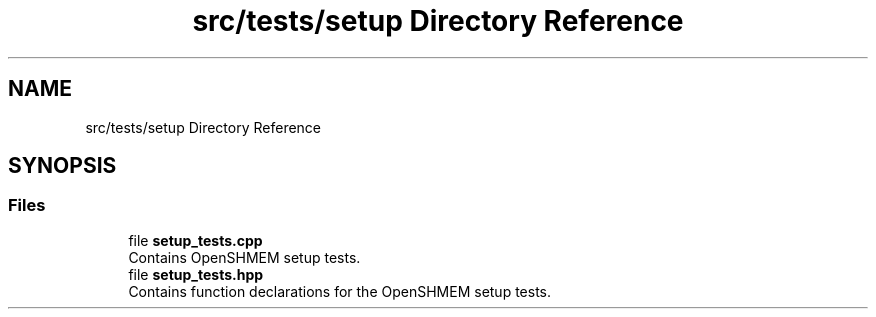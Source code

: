 .TH "src/tests/setup Directory Reference" 3 "Version 0.1" "shmemvv" \" -*- nroff -*-
.ad l
.nh
.SH NAME
src/tests/setup Directory Reference
.SH SYNOPSIS
.br
.PP
.SS "Files"

.in +1c
.ti -1c
.RI "file \fBsetup_tests\&.cpp\fP"
.br
.RI "Contains OpenSHMEM setup tests\&. "
.ti -1c
.RI "file \fBsetup_tests\&.hpp\fP"
.br
.RI "Contains function declarations for the OpenSHMEM setup tests\&. "
.in -1c
